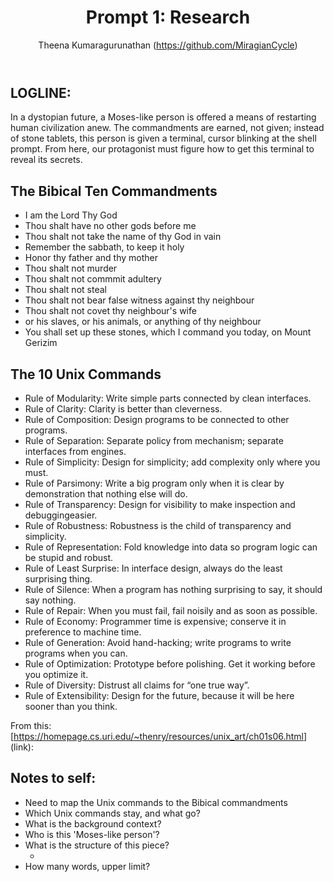#+TITLE: Prompt 1: Research
#+Author: Theena Kumaragurunathan (https://github.com/MiragianCycle) 
#+License: CC BY-SA 4.0 (https://creativecommons.org/licenses/by-sa/4.0/)

** LOGLINE: 
In a dystopian future, a Moses-like person is offered a means of restarting human civilization anew. The commandments are earned, not given; instead of stone tablets, this person is given a terminal, cursor blinking at the shell prompt. From here, our protagonist must figure how to get this terminal to reveal its secrets.

** The Bibical Ten Commandments
- I am the Lord Thy God
- Thou shalt have no other gods before me
- Thou shalt not take the name of thy God in vain
- Remember the sabbath, to keep it holy
- Honor thy father and thy mother
- Thou shalt not murder
- Thou shalt not commmit adultery
- Thou shalt not steal
- Thou shalt not bear false witness against thy neighbour
- Thou shalt not covet thy neighbour's wife
- or his slaves, or his animals, or anything of thy neighbour
- You shall set up these stones, which I command you today, on Mount Gerizim

** The 10 Unix Commands

- Rule of Modularity: Write simple parts connected by clean interfaces.
- Rule of Clarity: Clarity is better than cleverness.
- Rule of Composition: Design programs to be connected to other programs.
- Rule of Separation: Separate policy from mechanism; separate interfaces from engines.
- Rule of Simplicity: Design for simplicity; add complexity only where you must.
- Rule of Parsimony: Write a big program only when it is clear by demonstration that nothing else will do.
- Rule of Transparency: Design for visibility to make inspection and debuggingeasier.
- Rule of Robustness: Robustness is the child of transparency and simplicity.
- Rule of Representation: Fold knowledge into data so program logic can be stupid and robust.
- Rule of Least Surprise: In interface design, always do the least surprising thing.
- Rule of Silence: When a program has nothing surprising to say, it should say nothing.
- Rule of Repair: When you must fail, fail noisily and as soon as possible.
- Rule of Economy: Programmer time is expensive; conserve it in preference to machine time.
- Rule of Generation: Avoid hand-hacking; write programs to write programs when you can.
- Rule of Optimization: Prototype before polishing. Get it working before you optimize it.
- Rule of Diversity: Distrust all claims for “one true way”.
- Rule of Extensibility: Design for the future, because it will be here sooner than you think.
       
From this:
[https://homepage.cs.uri.edu/~thenry/resources/unix_art/ch01s06.html](link):
   
** Notes to self:

- Need to map the Unix commands to the Bibical commandments
- Which Unix commands stay, and what go? 
- What is the background context?  
- Who is this 'Moses-like person'?
- What is the structure of this piece?
      - 
- How many words, upper limit?
